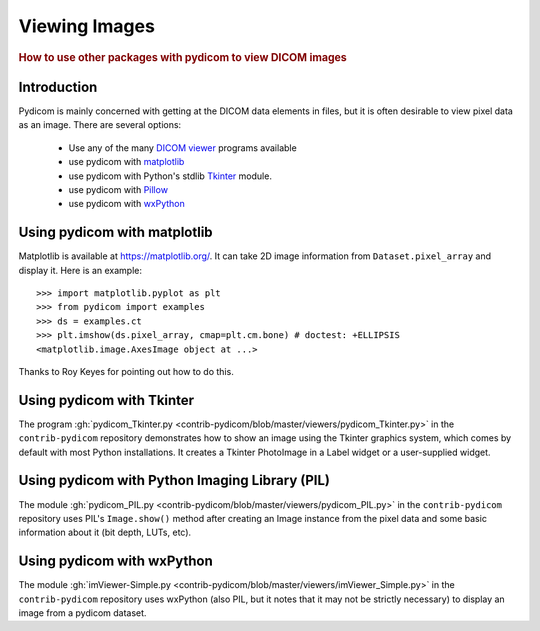 .. _viewing_images:

Viewing Images
==============

.. rubric:: How to use other packages with pydicom to view DICOM images

Introduction
------------

Pydicom is mainly concerned with getting at the DICOM data elements in files,
but it is often desirable to view pixel data as an image.
There are several options:

  * Use any of the many `DICOM viewer
    <http://www.dclunie.com/medical-image-faq/html/part8.html#DICOMFileConvertorsAndViewers>`_
    programs available
  * use pydicom with `matplotlib <https://matplotlib.org/>`_
  * use pydicom with Python's stdlib `Tkinter <https://docs.python.org/3.4/library/tkinter.html>`_ module.
  * use pydicom with `Pillow <https://python-pillow.org/>`_
  * use pydicom with `wxPython <https://www.wxpython.org/>`_

Using pydicom with matplotlib
-----------------------------

Matplotlib is available at https://matplotlib.org/. It
can take 2D image information from ``Dataset.pixel_array`` and display it.
Here is an example::

  >>> import matplotlib.pyplot as plt
  >>> from pydicom import examples
  >>> ds = examples.ct
  >>> plt.imshow(ds.pixel_array, cmap=plt.cm.bone) # doctest: +ELLIPSIS
  <matplotlib.image.AxesImage object at ...>

.. image:: ./../auto_examples/input_output/images/sphx_glr_plot_read_dicom_001.png
   :target: ./../auto_examples/input_output/plot_printing_dataset.html
   :scale: 60
   :align: center

Thanks to Roy Keyes for pointing out how to do this.

Using pydicom with Tkinter
--------------------------

The program :gh:`pydicom_Tkinter.py
<contrib-pydicom/blob/master/viewers/pydicom_Tkinter.py>`
in the ``contrib-pydicom`` repository demonstrates how to show an image using the
Tkinter graphics system, which comes by default with most Python installations.
It creates a Tkinter PhotoImage in a Label widget or a user-supplied widget.

Using pydicom with Python Imaging Library (PIL)
-----------------------------------------------

The module :gh:`pydicom_PIL.py <contrib-pydicom/blob/master/viewers/pydicom_PIL.py>`
in the ``contrib-pydicom`` repository uses PIL's ``Image.show()`` method after
creating an Image instance from the pixel data and some basic information
about it (bit depth, LUTs, etc).

Using pydicom with wxPython
---------------------------

The module :gh:`imViewer-Simple.py <contrib-pydicom/blob/master/viewers/imViewer_Simple.py>`
in the ``contrib-pydicom`` repository uses wxPython (also PIL, but it notes that it
may not be strictly necessary) to display an image from a pydicom dataset.
